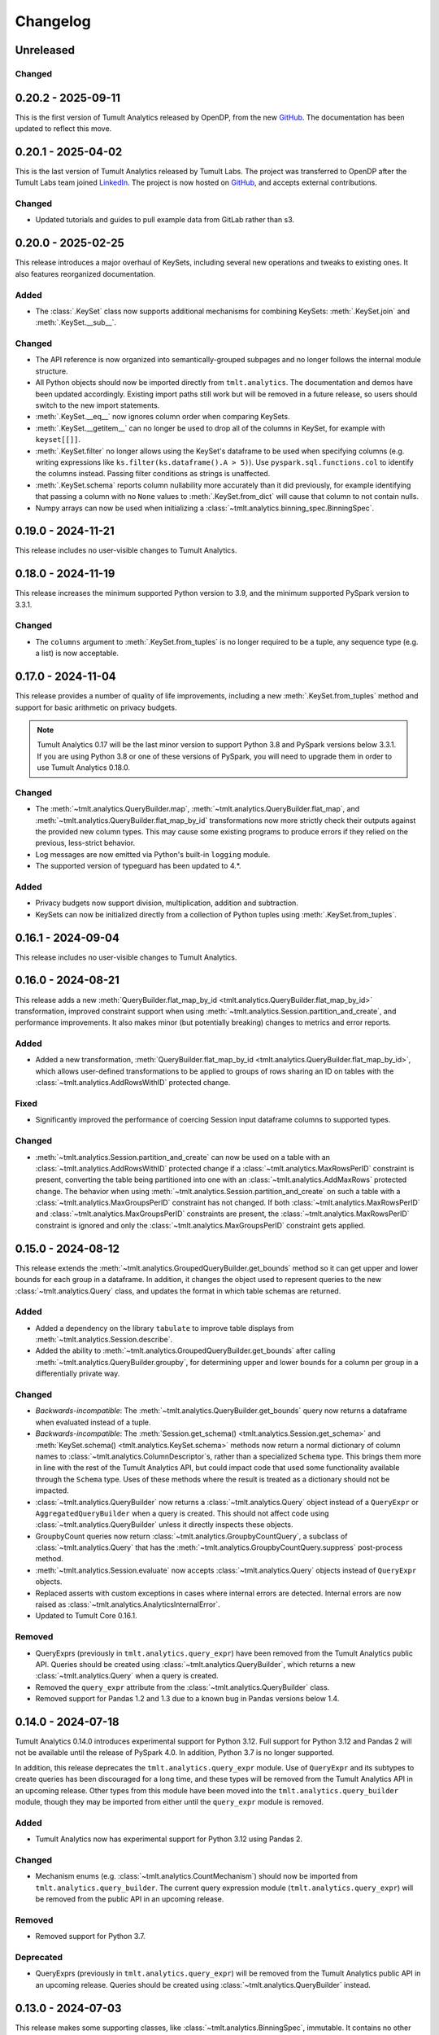..
    SPDX-License-Identifier: CC-BY-SA-4.0
    Copyright Tumult Labs 2025

.. _changelog:

Changelog
=========

Unreleased
----------

Changed
~~~~~~~

.. _v0.20.2:

0.20.2 - 2025-09-11
-------------------

This is the first version of Tumult Analytics released by OpenDP, from the new `GitHub <https://github.com/opendp/tumult-analytics>`__.
The documentation has been updated to reflect this move.

.. _v0.20.1:

0.20.1 - 2025-04-02
-------------------

This is the last version of Tumult Analytics released by Tumult Labs. The project was transferred to OpenDP after the Tumult Labs team joined `LinkedIn <https://www.linkedin.com/pulse/whats-next-us-tumult-labs-gerome-miklau-zmpye>`__.
The project is now hosted on `GitHub <https://github.com/opendp/tumult-analytics>`__, and accepts external contributions.

Changed
~~~~~~~
- Updated tutorials and guides to pull example data from GitLab rather than s3.

.. _v0.20.0:

0.20.0 - 2025-02-25
-------------------

This release introduces a major overhaul of KeySets, including several new operations and tweaks to existing ones. 
It also features reorganized documentation. 

Added
~~~~~

- The :class:`.KeySet` class now supports additional mechanisms for combining KeySets: :meth:`.KeySet.join` and :meth:`.KeySet.__sub__`.

Changed
~~~~~~~

- The API reference is now organized into semantically-grouped subpages and no longer follows the internal module structure.
- All Python objects should now be imported directly from ``tmlt.analytics``. The documentation and demos have been updated accordingly. Existing import paths still work but will be removed in a future release, so users should switch to the new import statements.
- :meth:`.KeySet.__eq__` now ignores column order when comparing KeySets.
- :meth:`.KeySet.__getitem__` can no longer be used to drop all of the columns in KeySet, for example with ``keyset[[]]``.
- :meth:`.KeySet.filter` no longer allows using the KeySet's dataframe to be used when specifying columns (e.g. writing expressions like ``ks.filter(ks.dataframe().A > 5)``).
  Use ``pyspark.sql.functions.col`` to identify the columns instead.
  Passing filter conditions as strings is unaffected.
- :meth:`.KeySet.schema` reports column nullability more accurately than it did previously, for example identifying that passing a column with no ``None`` values to :meth:`.KeySet.from_dict` will cause that column to not contain nulls.
- Numpy arrays can now be used when initializing a :class:`~tmlt.analytics.binning_spec.BinningSpec`.

.. _v0.19.0:

0.19.0 - 2024-11-21
-------------------

This release includes no user-visible changes to Tumult Analytics.

.. _v0.18.0:

0.18.0 - 2024-11-19
-------------------

This release increases the minimum supported Python version to 3.9, and the minimum supported PySpark version to 3.3.1.

Changed
~~~~~~~
- The ``columns`` argument to :meth:`.KeySet.from_tuples` is no longer required to be a tuple, any sequence type (e.g. a list) is now acceptable.

.. _v0.17.0:

0.17.0 - 2024-11-04
-------------------

This release provides a number of quality of life improvements, including a new :meth:`.KeySet.from_tuples` method and support for basic arithmetic on privacy budgets.

.. note::

   Tumult Analytics 0.17 will be the last minor version to support Python 3.8 and PySpark versions below 3.3.1.
   If you are using Python 3.8 or one of these versions of PySpark, you will need to upgrade them in order to use Tumult Analytics 0.18.0.

Changed
~~~~~~~
- The :meth:`~tmlt.analytics.QueryBuilder.map`, :meth:`~tmlt.analytics.QueryBuilder.flat_map`, and :meth:`~tmlt.analytics.QueryBuilder.flat_map_by_id` transformations now more strictly check their outputs against the provided new column types.
  This may cause some existing programs to produce errors if they relied on the previous, less-strict behavior.
- Log messages are now emitted via Python's built-in ``logging`` module.
- The supported version of typeguard has been updated to 4.*.

Added
~~~~~
- Privacy budgets now support division, multiplication, addition and subtraction.
- KeySets can now be initialized directly from a collection of Python tuples using :meth:`.KeySet.from_tuples`.

.. _v0.16.1:

0.16.1 - 2024-09-04
-------------------

This release includes no user-visible changes to Tumult Analytics.

.. _v0.16.0:

0.16.0 - 2024-08-21
-------------------

This release adds a new :meth:`QueryBuilder.flat_map_by_id <tmlt.analytics.QueryBuilder.flat_map_by_id>` transformation, improved constraint support when using :meth:`~tmlt.analytics.Session.partition_and_create`, and performance improvements.
It also makes minor (but potentially breaking) changes to metrics and error reports.

Added
~~~~~
- Added a new transformation, :meth:`QueryBuilder.flat_map_by_id <tmlt.analytics.QueryBuilder.flat_map_by_id>`, which allows user-defined transformations to be applied to groups of rows sharing an ID on tables with the :class:`~tmlt.analytics.AddRowsWithID` protected change.

Fixed
~~~~~
- Significantly improved the performance of coercing Session input dataframe columns to supported types.

Changed
~~~~~~~
- :meth:`~tmlt.analytics.Session.partition_and_create` can now be used on a table with an :class:`~tmlt.analytics.AddRowsWithID` protected change if a :class:`~tmlt.analytics.MaxRowsPerID` constraint is present, converting the table being partitioned into one with an :class:`~tmlt.analytics.AddMaxRows` protected change.
  The behavior when using :meth:`~tmlt.analytics.Session.partition_and_create` on such a table with a :class:`~tmlt.analytics.MaxGroupsPerID` constraint has not changed.
  If both :class:`~tmlt.analytics.MaxRowsPerID` and :class:`~tmlt.analytics.MaxGroupsPerID` constraints are present, the :class:`~tmlt.analytics.MaxRowsPerID` constraint is ignored and only the :class:`~tmlt.analytics.MaxGroupsPerID` constraint gets applied.

.. _v0.15.0:

0.15.0 - 2024-08-12
-------------------

This release extends the :meth:`~tmlt.analytics.GroupedQueryBuilder.get_bounds` method so it can get upper and lower bounds for each group in a dataframe.
In addition, it changes the object used to represent queries to the new :class:`~tmlt.analytics.Query` class, and updates the format in which table schemas are returned.

Added
~~~~~
- Added a dependency on the library ``tabulate`` to improve table displays from :meth:`~tmlt.analytics.Session.describe`.
- Added the ability to :meth:`~tmlt.analytics.GroupedQueryBuilder.get_bounds` after calling :meth:`~tmlt.analytics.QueryBuilder.groupby`, for determining upper and lower bounds for a column per group in a differentially private way.

Changed
~~~~~~~
- *Backwards-incompatible*: The :meth:`~tmlt.analytics.QueryBuilder.get_bounds` query now returns a dataframe when evaluated instead of a tuple.
- *Backwards-incompatible*: The :meth:`Session.get_schema() <tmlt.analytics.Session.get_schema>` and :meth:`KeySet.schema() <tmlt.analytics.KeySet.schema>` methods now return a normal dictionary of column names to :class:`~tmlt.analytics.ColumnDescriptor`\ s, rather than a specialized ``Schema`` type.
  This brings them more in line with the rest of the Tumult Analytics API, but could impact code that used some functionality available through the ``Schema`` type.
  Uses of these methods where the result is treated as a dictionary should not be impacted.
- :class:`~tmlt.analytics.QueryBuilder` now returns a :class:`~tmlt.analytics.Query` object instead of a ``QueryExpr`` or ``AggregatedQueryBuilder`` when a query is created.
  This should not affect code using :class:`~tmlt.analytics.QueryBuilder` unless it directly inspects these objects.
- GroupbyCount queries now return :class:`~tmlt.analytics.GroupbyCountQuery`, a subclass of :class:`~tmlt.analytics.Query` that has the :meth:`~tmlt.analytics.GroupbyCountQuery.suppress` post-process method.
- :meth:`~tmlt.analytics.Session.evaluate` now accepts :class:`~tmlt.analytics.Query` objects instead of ``QueryExpr`` objects.
- Replaced asserts with custom exceptions in cases where internal errors are detected.
  Internal errors are now raised as :class:`~tmlt.analytics.AnalyticsInternalError`.
- Updated to Tumult Core 0.16.1.

Removed
~~~~~~~
- QueryExprs (previously in ``tmlt.analytics.query_expr``) have been removed from the Tumult Analytics public API.
  Queries should be created using :class:`~tmlt.analytics.QueryBuilder`, which returns a new :class:`~tmlt.analytics.Query` when a query is created.
- Removed the ``query_expr`` attribute from the :class:`~tmlt.analytics.QueryBuilder` class.
- Removed support for Pandas 1.2 and 1.3 due to a known bug in Pandas versions below 1.4.

.. _v0.14.0:

0.14.0 - 2024-07-18
-------------------

Tumult Analytics 0.14.0 introduces experimental support for Python 3.12.
Full support for Python 3.12 and Pandas 2 will not be available until the release of PySpark 4.0.
In addition, Python 3.7 is no longer supported.

In addition, this release deprecates the ``tmlt.analytics.query_expr`` module.
Use of ``QueryExpr`` and its subtypes to create queries has been discouraged for a long time, and these types will be removed from the Tumult Analytics API in an upcoming release.
Other types from this module have been moved into the ``tmlt.analytics.query_builder`` module, though they may be imported from either until the ``query_expr`` module is removed.

Added
~~~~~
- Tumult Analytics now has experimental support for Python 3.12 using Pandas 2.

Changed
~~~~~~~
- Mechanism enums (e.g. :class:`~tmlt.analytics.CountMechanism`) should now be imported from ``tmlt.analytics.query_builder``.
  The current query expression module (``tmlt.analytics.query_expr``) will be removed from the public API in an upcoming release.

Removed
~~~~~~~
- Removed support for Python 3.7.

Deprecated
~~~~~~~~~~
- QueryExprs (previously in ``tmlt.analytics.query_expr``) will be removed from the Tumult Analytics public API in an upcoming release.
  Queries should be created using :class:`~tmlt.analytics.QueryBuilder` instead.

.. _v0.13.0:

0.13.0 - 2024-07-03
-------------------

This release makes some supporting classes, like :class:`~tmlt.analytics.BinningSpec`, immutable. It contains no other user-visible changes.

.. _v0.12.0:

0.12.0 - 2024-06-18
-------------------

This release adds support for left public joins to :meth:`~.join_public`; previously, only inner joins were supported.

.. _v0.11.0:

0.11.0 - 2024-06-05
-------------------

This release introduces support in the query language for suppressing aggregates below a certain threshold, providing an easier and clearer way to express queries where small values must be dropped due to potentially-high noise.

For macOS users, it also introduces native support for Apple silicon, allowing Tumult Analytics to be used on ARM-based Macs without the need for Rosetta.
Take a look at the updated :ref:`installation guide <installation>` for more information about this.
If you have an existing installation that uses Rosetta, ensure that you are using a supported native Python installation when switching over.
Users with Intel-based Macs should not be affected.

Added
~~~~~
- Added a ``tmlt.analytics.query_expr.SuppressAggregates`` query type, for suppressing aggregates less than a certain threshold.
  This is currently only supported for post-processing ``tmlt.analytics.query_expr.GroupByCount`` queries.
  These can be built using the :class:`~tmlt.analytics.QueryBuilder` by calling ``AggregatedQueryBuilder.suppress`` after building a GroupByCount query.
  As part of this change, query builders now return an ``tmlt.analytics.AggregatedQueryBuilder`` instead of a ``tmlt.analytics.query_expr.QueryExpr`` when aggregating;
  the ``tmlt.analytics.AggregatedQueryBuilder`` can be passed to :meth:`Session.evaluate <tmlt.analytics.Session.evaluate>` so most existing code should not need to be migrated.
- Added :meth:`~tmlt.analytics.KeySet.cache` and :meth:`~tmlt.analytics.KeySet.uncache` methods to :class:`~tmlt.analytics.KeySet` for caching and uncaching the underlying Spark dataframe.
  These methods can be used to improve performance because KeySets follow Spark's lazy evaluation model.

Changed
~~~~~~~
- :class:`~tmlt.analytics.PureDPBudget`, :class:`~tmlt.analytics.ApproxDPBudget`, and :class:`~tmlt.analytics.RhoZCDPBudget` are now immutable classes.
- :class:`~tmlt.analytics.PureDPBudget` and :class:`~tmlt.analytics.ApproxDPBudget` are no longer considered equal if they have the same epsilon and the :class:`~tmlt.analytics.ApproxDPBudget` has a delta of zero.

.. _v0.10.2:

0.10.2 - 2024-05-31
-------------------

Changed
~~~~~~~
- Column order is now preserved when selecting columns from a :class:`~tmlt.analytics.KeySet`.

.. _v0.10.1:

0.10.1 - 2024-05-28
-------------------

This release includes no user-visible changes to Tumult Analytics.

.. _v0.10.0:

0.10.0 - 2024-05-17
-------------------

This release adds a new :meth:`~tmlt.analytics.QueryBuilder.get_bounds` aggregation.
It also includes performance improvements for :class:`~tmlt.analytics.KeySet`\ s, and other quality-of-life improvements.

Added
~~~~~
- Added the :meth:`QueryBuilder.get_bounds <tmlt.analytics.QueryBuilder.get_bounds>` function, for determining upper and lower bounds for a column in a differentially private way.

Changed
~~~~~~~
- If a :class:`~tmlt.analytics.Session.Builder` has only one
  private dataframe *and* that dataframe uses the
  :class:`~tmlt.analytics.AddRowsWithID` protected change,
  the relevant ID space will automatically be added to the Builder when
  :meth:`~tmlt.analytics.Session.Builder.build` is called.
- :class:`~tmlt.analytics.KeySet` is now an abstract class, in order to
  make some KeySet operations (column selection after cross-products) more
  efficient.
  Behavior is unchanged for users of the :meth:`~tmlt.analytics.KeySet.from_dict`
  and :meth:`~tmlt.analytics.KeySet.from_dataframe` constructors.

Fixed
~~~~~
- Stopped trying to set extra options for Java 11 and removed error when options are not set. Removed ``get_java_11_config()``.
- Updated minimum supported Spark version to 3.1.1 to prevent Java 11 error.

.. _v0.9.0:

0.9.0 - 2024-04-16
------------------

This release contains bug fixes and documentation improvements.

Note that the 0.9.x release series will be the last to support Python 3.7, which has not been receiving security updates for several months.
If this is a problem, please `reach out to us <mailto:info@tmlt.io>`_.

Changed
~~~~~~~
- :class:`~tmlt.analytics.KeySet` equality is now performed without converting the underlying dataframe to Pandas.
- :meth:`~tmlt.analytics.Session.partition_and_create`: the ``column`` and ``splits`` arguments are now annotated as required.
- The minimum supported version of Tumult Core is now 0.13.0.
- The :meth:`QueryBuilder.variance <tmlt.analytics.QueryBuilder.variance>`, :meth:`QueryBuilder.stdev <tmlt.analytics.QueryBuilder.stdev>`, :meth:`GroupedQueryBuilder.variance <tmlt.analytics.GroupedQueryBuilder.variance>`, and :meth:`GroupedQueryBuilder.stdev <tmlt.analytics.GroupedQueryBuilder.stdev>` methods now calculate the sample variance or standard deviation, rather than the population variance or standard deviation.

Removed
~~~~~~~
- *Backwards-incompatible*: The ``stability`` and ``grouping_column`` parameters to :meth:`Session.from_dataframe <tmlt.analytics.Session.from_dataframe>` and :meth:`Session.Builder.with_private_dataframe <tmlt.analytics.Session.Builder.with_private_dataframe>` have been removed (deprecated since :ref:`0.7.0 <v0.7.0>`).
  As a result, the ``protected_change`` parameter to those methods is now required.

Fixed
~~~~~
- The error message when attempting to overspend an :class:`~tmlt.analytics.ApproxDPBudget` now more clearly indicates which component of the budget was insufficient to evaluate the query.
- :meth:`QueryBuilder.get_groups <tmlt.analytics.QueryBuilder.get_groups>` now automatically excludes ID columns if no columns are specified.
- Flat maps now correctly ignore ``max_rows`` when it does not apply.
  Previously they would raise a warning saying that ``max_rows`` was ignored, but would still use it to limit the number of rows in the output.

.. _v0.8.3:

0.8.3 - 2024-02-27
------------------

This is a maintenance release that adds support for newer versions of Tumult Core. It contains no API changes.

.. _v0.8.2:

0.8.2 - 2023-11-29
------------------

This release addresses a serious security vulnerability in PyArrow: `CVE-2023-47248 <https://nvd.nist.gov/vuln/detail/CVE-2023-47248>`__.
It is **strongly recommended** that all users update to this version of Analytics or apply one of the mitigations described in the `GitHub Advisory <https://github.com/advisories/GHSA-5wvp-7f3h-6wmm>`__.

Changed
~~~~~~~
- Increased minimum supported version of Tumult Core to 0.11.5.
  As a result:

  - Increased the minimum supported version of PyArrow to 14.0.1 for Python 3.8 and above.
  - Added dependency on ``pyarrow-hotfix`` on Python 3.7.
    Note that if you are using Python 3.7, the hotfix must be imported before using PySpark in order to be effective.
    Analytics imports the hotfix, so importing Analytics before using Spark will also work.

.. _v0.8.1:

0.8.1 - 2023-10-30
------------------

This release adds support for Python 3.11, as well as compatibility with newer versions of various dependencies, including PySpark.
It also includes documentation improvements, but no API changes.

.. _v0.8.0:

0.8.0 - 2023-08-15
------------------

This is a maintenance release that addresses a performance regression for complex queries and improves naming consistency in some areas of the Tumult Analytics API.

Added
~~~~~
- Added the :meth:`QueryBuilder.get_groups <tmlt.analytics.QueryBuilder.get_groups>` function, for determining groupby keys for a table in a differentially private way.

Changed
~~~~~~~
- *Backwards-incompatible*: Renamed ``DropExcess.max_records`` to :attr:`~tmlt.analytics.TruncationStrategy.DropExcess.max_rows`.
- *Backwards-incompatible*: Renamed ``FlatMap.max_num_rows`` to ``FlatMap.max_rows``.
- Changed the name of an argument for :meth:`QueryBuilder.flat_map()<tmlt.analytics.QueryBuilder.flat_map>` from ``max_num_rows`` to ``max_rows``. The old ``max_num_rows`` argument is deprecated and will be removed in a future release.

Fixed
~~~~~
- Upgrades to version 0.11 of Tumult Core.
  This addresses a performance issue introduced in Tumult Analytics 0.7.0 where some complex queries compiled much more slowly than they had previously.

.. _v0.7.3:

0.7.3 - 2023-07-13
------------------

Fixed
~~~~~
- Fixed a crash in public and private joins.

.. _v0.7.2:

0.7.2 - 2023-06-15
------------------

This release adds support for running Tumult Analytics on Python 3.10.
It also enables adding continuous Gaussian noise to query results, and addresses a number of bugs and API inconsistencies.

Added
~~~~~
- Tumult Analytics now supports Python 3.10 in addition to the previously-supported versions.
- Queries evaluated with zCDP budgets can now use continuous Gaussian noise, allowing the use of Gaussian noise for queries with non-integer results.

Changed
~~~~~~~
- The :meth:`QueryBuilder.replace_null_and_nan()<tmlt.analytics.QueryBuilder.replace_null_and_nan>` and :meth:`QueryBuilder.drop_null_and_nan()<tmlt.analytics.QueryBuilder.drop_null_and_nan>` methods now accept empty column specifications on tables with an :class:`~tmlt.analytics.AddRowsWithID` protected change.
  Replacing/dropping nulls on ID columns is still not allowed, but the ID column will now automatically be excluded in this case rather than raising an exception.
- :meth:`BinningSpec.bins()<tmlt.analytics.BinningSpec.bins>` used to only include the NaN bin if the provided bin edges were floats.
  However, float-valued columns can be binned with integer bin edges, which resulted in a confusing situation where a :class:`~tmlt.analytics.BinningSpec` could indicate that it would not use a NaN bin but still place values in the NaN bin.
  To avoid this, :meth:`BinningSpec.bins()<tmlt.analytics.BinningSpec.bins>` now always includes the NaN bin if one was specified, regardless of whether the bin edge type can represent NaN values.
- The automatically-generated bin names in :class:`~tmlt.analytics.BinningSpec` now quote strings when they are used as bin edges.
  For example, the bin generated by ``BinningSpec(["0", "1"])`` is now ``['0', '1']`` where it was previously ``[0, 1]``.
  Bins with edges of other types are not affected.

Fixed
~~~~~
- Creating a :class:`~tmlt.analytics.Session` with multiple tables in an ID space used to fail if some of those tables' ID columns allowed nulls and others did not.
  This no longer occurs, and in such cases all of the tables' ID columns are made nullable.

.. _v0.7.1:

0.7.1 - 2023-05-23
------------------

This is a maintenance release that mainly contains documentation updates.
It also fixes a bug where installing Tumult Analytics using pip 23 and above could fail due to a dependency mismatch.

.. _v0.7.0:

0.7.0 - 2023-04-27
------------------

This release adds support for *privacy identifiers*:
Tumult Analytics can now protect input tables in which the differential privacy guarantee needs to hide the presence of arbitrarily many rows sharing the same value in a particular column.
For example, this may be used to protect each user of a service when every row in a table is associated with a user ID.

Privacy identifiers are set up using the new :class:`~tmlt.analytics.AddRowsWithID` protected change.
A number of features have been added to the API to support this, including alternative behaviors for various query transformations when working with IDs and the new concept of :ref:`constraints`.
To get started with these features, take a look at the new :ref:`Working with privacy IDs <privacy-id-basics>` and :ref:`Doing more with privacy IDs <advanced-privacy-ids>` tutorials.

Added
~~~~~
- A new :class:`~tmlt.analytics.AddRowsWithID` protected change has been added, which protects the addition or removal of all rows with the same value in a specified column.
  See the documentation for :class:`~tmlt.analytics.AddRowsWithID` and the :ref:`Doing more with privacy IDs <advanced-privacy-ids>` tutorial for more information.

  - When creating a Session with :class:`~tmlt.analytics.AddRowsWithID` using a :class:`Session.Builder<tmlt.analytics.Session.Builder>`, you must use the new :meth:`~tmlt.analytics.Session.Builder.with_id_space` method to specify the identifier space(s) of tables using this protected change.
  - When creating a Session with :meth:`Session.from_dataframe()<tmlt.analytics.Session.from_dataframe>`, specifying an ID space is not necessary.

- :class:`~tmlt.analytics.QueryBuilder` has a new method, :meth:`~tmlt.analytics.QueryBuilder.enforce`, for enforcing :ref:`constraints` on a table.
- A new method, :meth:`Session.describe()<tmlt.analytics.Session.describe>`, has been added to provide a summary of the tables in a :class:`~tmlt.analytics.Session`, or of a single table or the output of a query.

Changed
~~~~~~~
- :meth:`QueryBuilder.join_private()<tmlt.analytics.QueryBuilder.join_private>` now accepts the name of a private table as ``right_operand``.
  For example, ``QueryBuilder("table").join_private("foo")`` is equivalent to ``QueryBuilder("table").join_private(QueryBuilder("foo"))``.
- The ``max_num_rows`` parameter to :meth:`QueryBuilder.flat_map()<tmlt.analytics.QueryBuilder.flat_map>` is now optional when applied to tables with an :class:`~tmlt.analytics.AddRowsWithID` protected change.
- *Backwards-incompatible*: The parameters to :meth:`QueryBuilder.flat_map()<tmlt.analytics.QueryBuilder.flat_map>` have been reordered, moving ``max_num_rows`` to be the last parameter.
- *Backwards-incompatible*: The lower and upper bounds for quantile, sum, average, variance, and standard deviation queries can no longer be equal to one another.
  The lower bound must now be strictly less than the upper bound.
- *Backwards-incompatible*: Renamed :meth:`QueryBuilder.filter()<tmlt.analytics.QueryBuilder.filter>` ``predicate`` argument to ``condition``.
- *Backwards-incompatible*: Renamed ``tmlt.analytics.query_expr.Filter`` query expression ``predicate`` property to ``condition``.
- *Backwards-incompatible*: Renamed :meth:`KeySet.filter()<tmlt.analytics.KeySet.filter>` ``expr`` argument to ``condition``.

Deprecated
~~~~~~~~~~
- The ``stability`` and ``grouping_column`` parameters to :class:`Session.from_dataframe()<tmlt.analytics.Session.from_dataframe>` and :class:`Session.Builder.with_private_dataframe()<tmlt.analytics.Session.Builder.with_private_dataframe>` are deprecated, and will be removed in a future release.
  The ``protected_change`` parameter should be used instead, and will become required.

Removed
~~~~~~~
- The ``attr_name`` parameter to :class:`Session.partition_and_create()<tmlt.analytics.Session.partition_and_create>`, which was deprecated in version 0.5.0, has been removed.

Fixed
~~~~~
- :meth:`Session.add_public_datafame()<tmlt.analytics.Session.add_public_dataframe>` used to allow creation of a public table with the same name as an existing public table, which was neither intended nor fully supported by some :class:`~tmlt.analytics.Session` methods.
  It now raises a ``ValueError`` in this case.
- Some query patterns on tables containing nulls could cause grouped aggregations to produce the wrong set of group keys in their output.
  This no longer happens.
- In certain unusual cases, join transformations could erroneously drop rows containing nulls in columns that were not being joined on.
  These rows are no longer dropped.

.. _v0.6.1:

0.6.1 - 2022-12-07
------------------

This is a maintenance release which introduces a number of documentation improvements, but has no publicly-visible API changes.

.. _v0.6.0:

0.6.0 - 2022-12-06
------------------

.. _changelog#protected-change:

This release introduces a new way to specify what unit of data is protected by the privacy guarantee of a :class:`~tmlt.analytics.Session`.
A new ``protected_change`` parameter is available when creating a :class:`~tmlt.analytics.Session`, taking an instance of the new :class:`~tmlt.analytics.ProtectedChange` class which describes the largest unit of data in the resulting table on which the differential privacy guarantee will hold.
See the :ref:`API documentation<privacy-guarantees>` for more information about the available protected changes and how to use them.

The ``stability`` and ``grouping_column`` parameters which were used to specify this information are still accepted, and work as before, but they will be deprecated and eventually removed in future releases.
The default behavior of assuming ``stability=1`` if no other information is given will also be deprecated and removed, on a similar timeline to ``stability`` and ``grouping_column``; instead, explicitly specify ``protected_change=AddOneRow()``.
These changes should make the privacy guarantees provided by the :class:`~tmlt.analytics.Session` interface easier to understand and harder to misuse, and allow for future support for other units of protection that were not representable with the existing API.

Added
~~~~~
- As described above, :meth:`Session.Builder.with_private_dataframe <tmlt.analytics.Session.Builder.with_private_dataframe>` and :meth:`Session.from_dataframe <tmlt.analytics.Session.from_dataframe>` now have a new parameter, ``protected_change``.
  This parameter takes an instance of one of the classes subclassing :class:`~tmlt.analytics.ProtectedChange` module, specifying the unit of data in the corresponding table to be protected.

0.5.1 - 2022-11-16
------------------

Changed
~~~~~~~

-  Updated to Tumult Core 0.6.0.

.. _v0.5.0:

0.5.0 - 2022-10-17
------------------

Added
~~~~~

-  Added a diagram to the API reference page.
-  Analytics now does an additional Spark configuration check for users running Java 11+ at the time of Analytics Session initialization. If the user is running Java 11 or higher with an incorrect Spark configuration, Analytics raises an informative exception.
-  Added a method to check that basic Analytics functionality works (``tmlt.analytics.utils.check_installation``).

Changed
~~~~~~~

-  *Backwards-incompatible*: Changed argument names for ``QueryBuilder.count_distinct`` and ``KeySet.__getitem__`` from ``cols`` to ``columns``, for consistency. The old argument has been deprecated, but is still available.
-  *Backwards-incompatible*: Changed the argument name for ``Session.partition_and_create`` from ``attr_name`` to ``column``. The old argument has been deprecated, but is still available.
-  Improved the error message shown when a filter expression is invalid.
-  Updated to Tumult Core 0.5.0.
   As a result, ``python-flint`` is no longer a transitive dependency, simplifying the Analytics installation process.

Deprecated
~~~~~~~~~~

-  The contents of the ``cleanup`` module have been moved to the ``utils`` module. The ``cleanup`` module will be removed in a future version.

.. _v0.4.2:

0.4.2 - 2022-09-06
------------------

Fixed
~~~~~

-  Switched to Core version 0.4.3 to avoid warnings when evaluating some queries.

.. _v0.4.1:

0.4.1 - 2022-08-25
------------------

Added
~~~~~

-  Added ``QueryBuilder.histogram`` function, which provides a shorthand for generating binned data counts.
-  Analytics now checks to see if the user is running Java 11 or higher. If they are, Analytics either sets the appropriate Spark options (if Spark is not yet running) or raises an informative exception (if Spark is running and configured incorrectly).

Changed
~~~~~~~

-  Improved documentation for ``QueryBuilder.map`` and ``QueryBuilder.flat_map``.

Fixed
~~~~~

-  Switched to Core version 0.4.2, which contains a fix for an issue that sometimes caused queries to fail to be compiled.

.. _v0.4.0:

0.4.0 - 2022-07-22
------------------

Added
~~~~~

-  ``Session.from_dataframe`` and ``Session.Builder.with_private_dataframe`` now have a ``grouping_column`` option and support non-integer stabilities.
   This allows setting up grouping columns like those that result from grouping flatmaps when loading data.
   This is an advanced feature, and should be used carefully.

.. _v0.3.0:

0.3.0 - 2022-06-23
------------------

Added
~~~~~

-  Added ``QueryBuilder.bin_column`` and an associated ``BinningSpec`` type.
-  Dates may now be used in ``KeySet``\ s.
-  Added support for DataFrames containing NaN and null values. Columns created by Map and FlatMap are now marked as potentially containing NaN and null values.
-  Added ``QueryBuilder.replace_null_and_nan`` function, which replaces null and NaN values with specified defaults.
-  Added ``QueryBuilder.replace_infinite`` function, which replaces positive and negative infinity values with specified defaults.
-  Added ``QueryBuilder.drop_null_and_nan`` function, which drops null and NaN values for specified columns.
-  Added ``QueryBuilder.drop_infinite`` function, which drops infinite values for specified columns.
-  Aggregations (sum, quantile, average, variance, and standard deviation) now silently drop null and NaN values before being performed.
-  Aggregations (sum, quantile, average, variance, and standard deviation) now silently clamp infinite values (+infinity and -infinity) to the query’s lower and upper bounds.
-  Added a ``cleanup`` module with two functions: a ``cleanup`` function to remove the current temporary table (which should be called before ``spark.stop()``), and a ``remove_all_temp_tables`` function that removes all temporary tables ever created by Analytics.
-  Added a topic guide in the documentation for Tumult Analytics’ treatment of null, NaN, and infinite values.

Changed
~~~~~~~

-  *Backwards-incompatible*: Sessions no longer allow DataFrames to contain a column named ``""`` (the empty string).
-  *Backwards-incompatible*: You can no longer call ``Session.Builder.with_privacy_budget`` multiple times on the same builder.
-  *Backwards-incompatible*: You can no longer call ``Session.add_private_data`` multiple times with the same source id.
-  *Backwards-incompatible*: Sessions now use the DataFrame’s schema to determine which columns are nullable.

Removed
~~~~~~~

-  *Backwards-incompatible*: Removed ``groupby_public_source`` and ``groupby_domains`` from ``QueryBuilder``.
-  *Backwards-incompatible*: ``Session.from_csv`` and CSV-related methods on ``Session.Builder`` have been removed.
   Instead, use ``spark.read.csv`` along with ``Session.from_dataframe`` and other dataframe-based methods.
-  *Backwards-incompatible*: Removed ``validate`` option from ``Session.from_dataframe``, ``Session.add_public_dataframe``, ``Session.Builder.with_private_dataframe``, ``Session.Builder.with_public_dataframe``.
-  *Backwards-incompatible*: Removed ``KeySet.contains_nan_or_null``.

Fixed
~~~~~

-  *Backwards-incompatible*: ``KeySet``\ s now explicitly check for and disallow the use of floats and timestamps as keys.
   This has always been the intended behavior, but it was previously not checked for and could work or cause non-obvious errors depending on the situation.
-  ``KeySet.dataframe()`` now always returns a dataframe where all rows are distinct.
-  Under certain circumstances, evaluating a ``GroupByCountDistinct`` query expression used to modify the input ``QueryExpr``.
   This no longer occurs.
-  It is now possible to partition on a column created by a grouping flat map, which used to raise exception from Core.

.. _v0.2.1:

0.2.1 - 2022-04-14 (internal release)
-------------------------------------

Added
~~~~~

-  Added support for basic operations (filter, map, etc.) on Spark date and timestamp columns.
   ``ColumnType`` has two new variants, ``DATE`` and ``TIMESTAMP``, to support these.
-  Future documentation will now include any exceptions defined in Analytics.

Changed
~~~~~~~

-  Switch session to use Persist/Unpersist instead of Cache.

.. _v0.2.0:

0.2.0 - 2022-03-28 (internal release)
-------------------------------------

Removed
~~~~~~~

-  Multi-query evaluate support is entirely removed.
-  Columns that are neither floats nor doubles will no longer be checked for NaN values.
-  The ``BIT`` variant of the ``ColumnType`` enum was removed, as it was not supported elsewhere in Analytics.

Changed
~~~~~~~

-  *Backwards-incompatible*: Renamed ``query_exprs`` parameter in ``Session.evaluate`` to ``query_expr``.
-  *Backwards-incompatible*: ``QueryBuilder.join_public`` and the ``JoinPublic`` query expression can now accept public tables specified as Spark dataframes. The existing behavior using public source IDs is still supported, but the ``public_id`` parameter/property is now called ``public_table``.
-  Installation on Python 3.7.1 through 3.7.3 is now allowed.
-  KeySets now do type coercion on creation, matching the type coercion that Sessions do for private sources.
-  Sessions created by ``partition_and_create`` must be used in the order they were created, and using the parent session will forcibly close all child sessions.
   Sessions can be manually closed with ``session.stop()``.

Fixed
~~~~~

-  Joining with a public table that contains no NaNs, but has a column where NaNs are allowed, previously caused an error when compiling queries. This is now handled correctly.

.. _v0.1.1:

0.1.1 - 2022-02-28 (internal release)
-------------------------------------

Added
~~~~~

-  Added a ``KeySet`` class, which will eventually be used for all GroupBy queries.
-  Added ``QueryBuilder.groupby()``, a new group-by based on ``KeySet``\ s.

Changed
~~~~~~~

-  The Analytics library now uses ``KeySet`` and ``QueryBuilder.groupby()`` for all
   GroupBy queries.
-  The various ``Session`` methods for loading in data from CSV no longer support loading the data’s schema from a file.
-  Made Session return a more user-friendly error message when the user provides a privacy budget of 0.
-  Removed all instances of the old name of this library, and replaced them with “Analytics”

Deprecated
~~~~~~~~~~

-  ``QueryBuilder.groupby_domains()`` and ``QueryBuilder.groupby_public_source()`` are now deprecated in favor of using ``QueryBuilder.groupby()`` with ``KeySet``\ s.
   They will be removed in a future version.

.. _v0.1.0:

0.1.0 - 2022-02-15 (internal release)
-------------------------------------

Added
~~~~~

-  Initial release.
